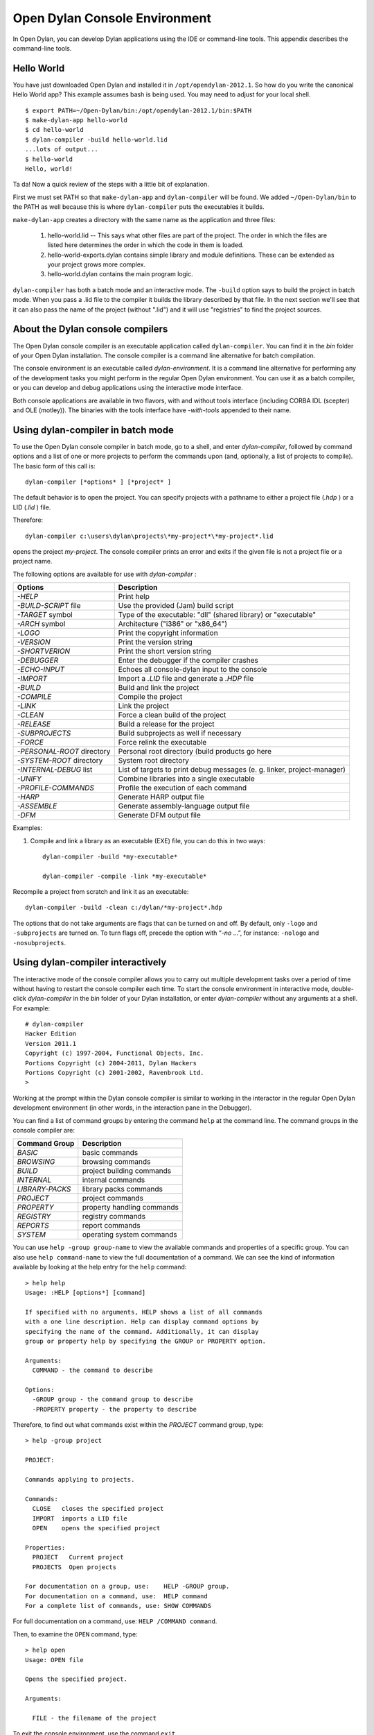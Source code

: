 ***********************************
Open Dylan Console Environment
***********************************

.. index:: console environment

In Open Dylan, you can develop Dylan applications using the IDE or
command-line tools.  This appendix describes the command-line tools.

Hello World
===========

You have just downloaded Open Dylan and installed it in
``/opt/opendylan-2012.1``.  So how do you write the canonical Hello
World app?  This example assumes bash is being used.  You may need
to adjust for your local shell.  ::

  $ export PATH=~/Open-Dylan/bin:/opt/opendylan-2012.1/bin:$PATH
  $ make-dylan-app hello-world
  $ cd hello-world
  $ dylan-compiler -build hello-world.lid
  ...lots of output...
  $ hello-world
  Hello, world!

Ta da!  Now a quick review of the steps with a little bit of
explanation.

First we must set PATH so that ``make-dylan-app`` and
``dylan-compiler`` will be found.  We added ``~/Open-Dylan/bin`` to
the PATH as well because this is where ``dylan-compiler`` puts the
executables it builds.

``make-dylan-app`` creates a directory with the same name as the
application and three files:

    1. hello-world.lid -- This says what other files are part of the
       project.  The order in which the files are listed here determines
       the order in which the code in them is loaded.

    2. hello-world-exports.dylan contains simple library and module
       definitions.  These can be extended as your project grows more
       complex.

    3. hello-world.dylan contains the main program logic.

``dylan-compiler`` has both a batch mode and an interactive mode.  The
``-build`` option says to build the project in batch mode.  When you
pass a .lid file to the compiler it builds the library described by
that file.  In the next section we'll see that it can also pass the
name of the project (without ".lid") and it will use "registries" to
find the project sources.


About the Dylan console compilers
=================================

.. index:: dylan-compiler, dylan-compiler-with-tools,
  dylan-environment, dylan-environment-with-tools

The Open Dylan console compiler is an executable application called
``dylan-compiler``.  You can find it in the *bin* folder of your Open
Dylan installation. The console compiler is a command line alternative
for batch compilation.

The console environment is an executable called *dylan-environment*.
It is a command line alternative for performing any of the development
tasks you might perform in the regular Open Dylan environment. You can
use it as a batch compiler, or you can develop and debug applications
using the interactive mode interface.

Both console applications are available in two flavors, with and
without tools interface (including CORBA IDL (scepter) and OLE
(motley)). The binaries with the tools interface have *-with-tools*
appended to their name.

Using dylan-compiler in batch mode
==================================

To use the Open Dylan console compiler in batch mode, go to a shell,
and enter *dylan-compiler*, followed by command options and a list of
one or more projects to perform the commands upon (and, optionally, a
list of projects to compile). The basic form of this call is::

    dylan-compiler [*options* ] [*project* ]

The default behavior is to open the project. You can specify projects
with a pathname to either a project file (*.hdp* ) or a LID (*.lid* )
file.

Therefore::

    dylan-compiler c:\users\dylan\projects\*my-project*\*my-project*.lid

opens the project *my-project*. The console compiler prints an error
and exits if the given file is not a project file or a project name.

The following options are available for use with *dylan-compiler* :

+----------------------------+---------------------------------------------+
| Options                    | Description                                 |
+============================+=============================================+
| *-HELP*                    | Print help                                  |
+----------------------------+---------------------------------------------+
| *-BUILD-SCRIPT* file       | Use the provided (Jam) build script         |
+----------------------------+---------------------------------------------+
| *-TARGET* symbol           | Type of the executable: "dll" (shared       |
|                            | library) or "executable"                    |
+----------------------------+---------------------------------------------+
| *-ARCH* symbol             | Architecture ("i386" or "x86_64")           |
+----------------------------+---------------------------------------------+
| *-LOGO*                    | Print the copyright information             |
+----------------------------+---------------------------------------------+
| *-VERSION*                 | Print the version string                    |
+----------------------------+---------------------------------------------+
| *-SHORTVERION*             | Print  the short version string             |
+----------------------------+---------------------------------------------+
| *-DEBUGGER*                | Enter the debugger if the compiler crashes  |
+----------------------------+---------------------------------------------+
| *-ECHO-INPUT*              | Echoes all console-dylan input to the       |
|                            | console                                     |
+----------------------------+---------------------------------------------+
| *-IMPORT*                  | Import a *.LID* file and generate a *.HDP*  |
|                            | file                                        |
+----------------------------+---------------------------------------------+
| *-BUILD*                   | Build and link the project                  |
+----------------------------+---------------------------------------------+
| *-COMPILE*                 | Compile the project                         |
+----------------------------+---------------------------------------------+
| *-LINK*                    | Link the project                            |
+----------------------------+---------------------------------------------+
| *-CLEAN*                   | Force a clean build of the project          |
+----------------------------+---------------------------------------------+
| *-RELEASE*                 | Build a release for the project             |
+----------------------------+---------------------------------------------+
| *-SUBPROJECTS*             | Build subprojects as well if necessary      |
+----------------------------+---------------------------------------------+
| *-FORCE*                   | Force relink the executable                 |
+----------------------------+---------------------------------------------+
| *-PERSONAL-ROOT* directory | Personal root directory (build products go  |
|                            | here                                        |
+----------------------------+---------------------------------------------+
| *-SYSTEM-ROOT* directory   | System root directory                       |
+----------------------------+---------------------------------------------+
| *-INTERNAL-DEBUG* list     | List of targets to print debug messages (e. |
|                            | g. linker, project-manager)                 |
+----------------------------+---------------------------------------------+
| *-UNIFY*                   | Combine libraries into a single executable  |
+----------------------------+---------------------------------------------+
| *-PROFILE-COMMANDS*        | Profile the execution of each command       |
+----------------------------+---------------------------------------------+
| *-HARP*                    | Generate HARP output file                   |
+----------------------------+---------------------------------------------+
| *-ASSEMBLE*                | Generate assembly-language output file      |
+----------------------------+---------------------------------------------+
| *-DFM*                     | Generate DFM output file                    |
+----------------------------+---------------------------------------------+

Examples:

#. Compile and link a library as an executable (EXE) file, you can do
   this in two ways::

    dylan-compiler -build *my-executable*

    dylan-compiler -compile -link *my-executable*

Recompile a project from scratch and link it as an executable::

    dylan-compiler -build -clean c:/dylan/*my-project*.hdp

The options that do not take arguments are flags that can be turned on
and off. By default, only ``-logo`` and ``-subprojects`` are turned on. To
turn flags off, precede the option with “*-no* …”, for instance:
``-nologo`` and ``-nosubprojects``.


Using dylan-compiler interactively
==================================

The interactive mode of the console compiler allows you to carry out
multiple development tasks over a period of time without having to
restart the console compiler each time. To start the console
environment in interactive mode, double-click *dylan-compiler* in the
*bin* folder of your Dylan installation, or enter *dylan-compiler*
without any arguments at a shell. For example::

    # dylan-compiler
    Hacker Edition
    Version 2011.1
    Copyright (c) 1997-2004, Functional Objects, Inc.
    Portions Copyright (c) 2004-2011, Dylan Hackers
    Portions Copyright (c) 2001-2002, Ravenbrook Ltd.
    >

Working at the prompt within the Dylan console compiler is similar
to working in the interactor in the regular Open Dylan development
environment (in other words, in the interaction pane in the Debugger).

You can find a list of command groups by entering the command
``help`` at the command line. The command groups in the console
compiler are:

+------------------+----------------------------+
| Command Group    | Description                |
+==================+============================+
| *BASIC*          | basic commands             |
+------------------+----------------------------+
| *BROWSING*       | browsing commands          |
+------------------+----------------------------+
| *BUILD*          | project building commands  |
+------------------+----------------------------+
| *INTERNAL*       | internal commands          |
+------------------+----------------------------+
| *LIBRARY-PACKS*  | library packs commands     |
+------------------+----------------------------+
| *PROJECT*        | project commands           |
+------------------+----------------------------+
| *PROPERTY*       | property handling commands |
+------------------+----------------------------+
| *REGISTRY*       | registry commands          |
+------------------+----------------------------+
| *REPORTS*        | report commands            |
+------------------+----------------------------+
| *SYSTEM*         | operating system commands  |
+------------------+----------------------------+

You can use ``help -group group-name`` to view the available commands
and properties of a specific group.  You can also use ``help
command-name`` to view the full documentation of a command. We can see
the kind of information available by looking at the help entry for the
``help`` command::

    > help help
    Usage: :HELP [options*] [command]

    If specified with no arguments, HELP shows a list of all commands
    with a one line description. Help can display command options by
    specifying the name of the command. Additionally, it can display
    group or property help by specifying the GROUP or PROPERTY option.

    Arguments:
      COMMAND - the command to describe

    Options:
      -GROUP group - the command group to describe
      -PROPERTY property - the property to describe

Therefore, to find out what commands exist within the *PROJECT* command
group, type::

    > help -group project
    
    PROJECT:
    
    Commands applying to projects.
    
    Commands:
      CLOSE   closes the specified project
      IMPORT  imports a LID file
      OPEN    opens the specified project
    
    Properties:
      PROJECT   Current project
      PROJECTS  Open projects
    
    For documentation on a group, use:    HELP -GROUP group.
    For documentation on a command, use:  HELP command
    For a complete list of commands, use: SHOW COMMANDS

For full documentation on a command, use: ``HELP /COMMAND command``.

Then, to examine the ``OPEN`` command, type::

    > help open
    Usage: OPEN file
    
    Opens the specified project.
    
    Arguments:

      FILE - the filename of the project

To exit the console environment, use the command ``exit``.

.. index:: command line

An example of dylan-environment interactive functionality
=========================================================

.. index:: dylan-environment, dylan-environment-with-tools

The dylan-environment has a few more options and command groups, which
will be presented briefly here:

+----------------------------+---------------------------------------------+
| Options                    | Description                                 |
+============================+=============================================+
| *-ARGUMENTS* *arguments*   | Arguments for the project’s application     |
+----------------------------+---------------------------------------------+
| *-PLAY*                    | Open and debug the playground project       |
+----------------------------+---------------------------------------------+
| *-START*                   | Start the project’s application             |
+----------------------------+---------------------------------------------+
| *-DEBUG*                   | Debug the project’s application             |
+----------------------------+---------------------------------------------+
| *-PROFILE*                 | Profile the execution of the application    |
+----------------------------+---------------------------------------------+
| *-SHARE-CONSOLE*           | Share the console with the application      |
+----------------------------+---------------------------------------------+

+--------------------+----------------------------+
| Command Group      | Description                |
+====================+============================+
| *BREAKPOINTS*      | breakpoint commands        |
+--------------------+----------------------------+
| *DEBUGGING*        | debugging commands         |
+--------------------+----------------------------+
| *MEMORY*           | memory viewing commands    |
+--------------------+----------------------------+
| *REMOTE-DEBUGGING* | remote debugging commands  |
+--------------------+----------------------------+
| *STACK*            | stack commands             |
+--------------------+----------------------------+

The following example demonstrates the console environment’s interactive
functionality. In the example, the user starts dylan-environment in
interactive mode, opens the playground project, performs some
arithmetic, defines a method, and then traces it::

    # dylan-environment
    Hacker Edition
    Version 2011.1
    Copyright (c) 1997-2004, Functional Objects, Inc.
    Portions Copyright (c) 2004-2011, Dylan Hackers
    Portions Copyright (c) 2001-2002, Ravenbrook Ltd.

    > play
    Opened project gui-dylan-playground
    Starting: gui-dylan-playground
    ? 1 + 2;
      $0 = 3
    ? define method factorial (x) if (x < 2) 1 else x * factorial(x - 1) end end;
    ? factorial(5);
      $1 = 120
    ? :trace factorial
    ? :set messages verbose
    Messages: verbose
    ? factorial(6);
    0: factorial (<object>): (6)
      1: factorial (<object>): (5)
        2: factorial (<object>): (4)
          3: factorial (<object>): (3)
            4: factorial (<object>): (2)
              5: factorial (<object>): (1)
              5: factorial (<object>) => (2)
            4: factorial (<object>) => (6)
          3: factorial (<object>) => (24)
        2: factorial (<object>) => (120)
      1: factorial (<object>) => (720)
    0: factorial (<object>) => (#[720])
      $2 = 720
    ? :exit

The commands described in this appendix can also be used in the Command
Line window within the regular Open Dylan development environment.
Choose **File > Command Line...** from the main window and use commands at
the *?* prompt.


